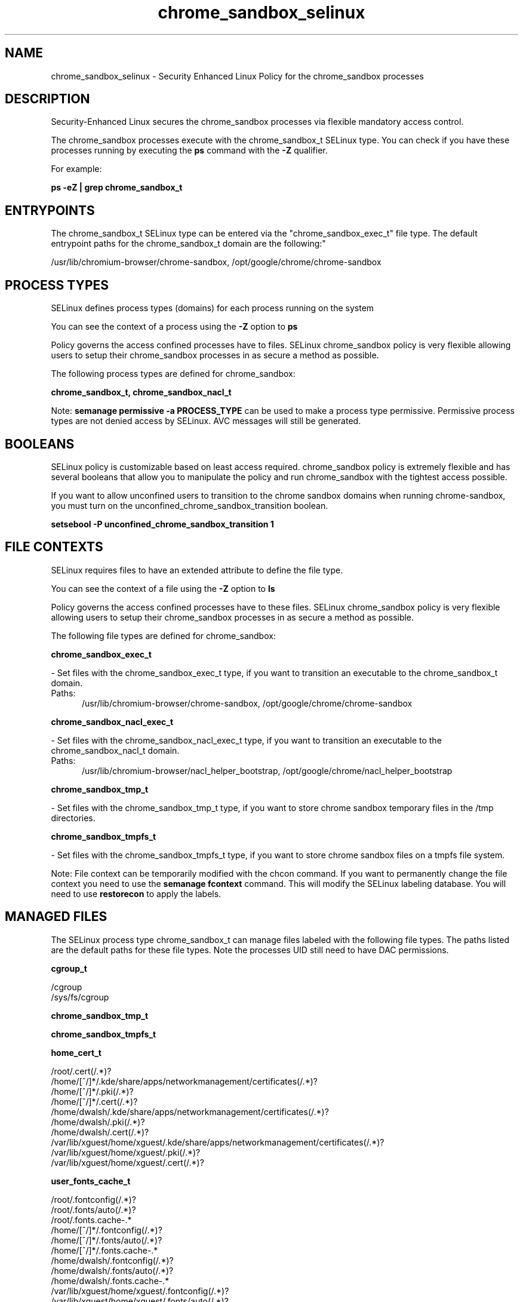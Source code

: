 .TH  "chrome_sandbox_selinux"  "8"  "chrome_sandbox" "dwalsh@redhat.com" "chrome_sandbox SELinux Policy documentation"
.SH "NAME"
chrome_sandbox_selinux \- Security Enhanced Linux Policy for the chrome_sandbox processes
.SH "DESCRIPTION"

Security-Enhanced Linux secures the chrome_sandbox processes via flexible mandatory access control.

The chrome_sandbox processes execute with the chrome_sandbox_t SELinux type. You can check if you have these processes running by executing the \fBps\fP command with the \fB\-Z\fP qualifier. 

For example:

.B ps -eZ | grep chrome_sandbox_t


.SH "ENTRYPOINTS"

The chrome_sandbox_t SELinux type can be entered via the "chrome_sandbox_exec_t" file type.  The default entrypoint paths for the chrome_sandbox_t domain are the following:"

/usr/lib/chromium-browser/chrome-sandbox, /opt/google/chrome/chrome-sandbox
.SH PROCESS TYPES
SELinux defines process types (domains) for each process running on the system
.PP
You can see the context of a process using the \fB\-Z\fP option to \fBps\bP
.PP
Policy governs the access confined processes have to files. 
SELinux chrome_sandbox policy is very flexible allowing users to setup their chrome_sandbox processes in as secure a method as possible.
.PP 
The following process types are defined for chrome_sandbox:

.EX
.B chrome_sandbox_t, chrome_sandbox_nacl_t 
.EE
.PP
Note: 
.B semanage permissive -a PROCESS_TYPE 
can be used to make a process type permissive. Permissive process types are not denied access by SELinux. AVC messages will still be generated.

.SH BOOLEANS
SELinux policy is customizable based on least access required.  chrome_sandbox policy is extremely flexible and has several booleans that allow you to manipulate the policy and run chrome_sandbox with the tightest access possible.


.PP
If you want to allow unconfined users to transition to the chrome sandbox domains when running chrome-sandbox, you must turn on the unconfined_chrome_sandbox_transition boolean.

.EX
.B setsebool -P unconfined_chrome_sandbox_transition 1
.EE

.SH FILE CONTEXTS
SELinux requires files to have an extended attribute to define the file type. 
.PP
You can see the context of a file using the \fB\-Z\fP option to \fBls\bP
.PP
Policy governs the access confined processes have to these files. 
SELinux chrome_sandbox policy is very flexible allowing users to setup their chrome_sandbox processes in as secure a method as possible.
.PP 
The following file types are defined for chrome_sandbox:


.EX
.PP
.B chrome_sandbox_exec_t 
.EE

- Set files with the chrome_sandbox_exec_t type, if you want to transition an executable to the chrome_sandbox_t domain.

.br
.TP 5
Paths: 
/usr/lib/chromium-browser/chrome-sandbox, /opt/google/chrome/chrome-sandbox

.EX
.PP
.B chrome_sandbox_nacl_exec_t 
.EE

- Set files with the chrome_sandbox_nacl_exec_t type, if you want to transition an executable to the chrome_sandbox_nacl_t domain.

.br
.TP 5
Paths: 
/usr/lib/chromium-browser/nacl_helper_bootstrap, /opt/google/chrome/nacl_helper_bootstrap

.EX
.PP
.B chrome_sandbox_tmp_t 
.EE

- Set files with the chrome_sandbox_tmp_t type, if you want to store chrome sandbox temporary files in the /tmp directories.


.EX
.PP
.B chrome_sandbox_tmpfs_t 
.EE

- Set files with the chrome_sandbox_tmpfs_t type, if you want to store chrome sandbox files on a tmpfs file system.


.PP
Note: File context can be temporarily modified with the chcon command.  If you want to permanently change the file context you need to use the 
.B semanage fcontext 
command.  This will modify the SELinux labeling database.  You will need to use
.B restorecon
to apply the labels.

.SH "MANAGED FILES"

The SELinux process type chrome_sandbox_t can manage files labeled with the following file types.  The paths listed are the default paths for these file types.  Note the processes UID still need to have DAC permissions.

.br
.B cgroup_t

	/cgroup
.br
	/sys/fs/cgroup
.br

.br
.B chrome_sandbox_tmp_t


.br
.B chrome_sandbox_tmpfs_t


.br
.B home_cert_t

	/root/\.cert(/.*)?
.br
	/home/[^/]*/.kde/share/apps/networkmanagement/certificates(/.*)?
.br
	/home/[^/]*/\.pki(/.*)?
.br
	/home/[^/]*/\.cert(/.*)?
.br
	/home/dwalsh/.kde/share/apps/networkmanagement/certificates(/.*)?
.br
	/home/dwalsh/\.pki(/.*)?
.br
	/home/dwalsh/\.cert(/.*)?
.br
	/var/lib/xguest/home/xguest/.kde/share/apps/networkmanagement/certificates(/.*)?
.br
	/var/lib/xguest/home/xguest/\.pki(/.*)?
.br
	/var/lib/xguest/home/xguest/\.cert(/.*)?
.br

.br
.B user_fonts_cache_t

	/root/\.fontconfig(/.*)?
.br
	/root/\.fonts/auto(/.*)?
.br
	/root/\.fonts\.cache-.*
.br
	/home/[^/]*/\.fontconfig(/.*)?
.br
	/home/[^/]*/\.fonts/auto(/.*)?
.br
	/home/[^/]*/\.fonts\.cache-.*
.br
	/home/dwalsh/\.fontconfig(/.*)?
.br
	/home/dwalsh/\.fonts/auto(/.*)?
.br
	/home/dwalsh/\.fonts\.cache-.*
.br
	/var/lib/xguest/home/xguest/\.fontconfig(/.*)?
.br
	/var/lib/xguest/home/xguest/\.fonts/auto(/.*)?
.br
	/var/lib/xguest/home/xguest/\.fonts\.cache-.*
.br

.SH NSSWITCH DOMAIN

.SH "COMMANDS"
.B semanage fcontext
can also be used to manipulate default file context mappings.
.PP
.B semanage permissive
can also be used to manipulate whether or not a process type is permissive.
.PP
.B semanage module
can also be used to enable/disable/install/remove policy modules.

.B semanage boolean
can also be used to manipulate the booleans

.PP
.B system-config-selinux 
is a GUI tool available to customize SELinux policy settings.

.SH AUTHOR	
This manual page was auto-generated by genman.py.

.SH "SEE ALSO"
selinux(8), chrome_sandbox(8), semanage(8), restorecon(8), chcon(1)
, setsebool(8), chrome_sandbox_nacl_selinux(8)